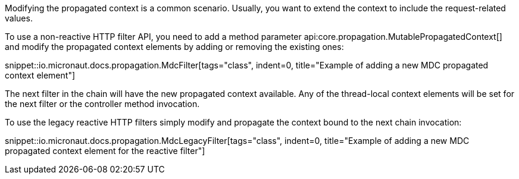 Modifying the propagated context is a common scenario. Usually, you want to extend the context to include the request-related values.

To use a non-reactive HTTP filter API, you need to add a method parameter api:core.propagation.MutablePropagatedContext[] and modify the propagated context elements by adding or removing the existing ones:

snippet::io.micronaut.docs.propagation.MdcFilter[tags="class", indent=0, title="Example of adding a new MDC propagated context element"]

The next filter in the chain will have the new propagated context available. Any of the thread-local context elements will be set for the next filter or the controller method invocation.

To use the legacy reactive HTTP filters simply modify and propagate the context bound to the next chain invocation:

snippet::io.micronaut.docs.propagation.MdcLegacyFilter[tags="class", indent=0, title="Example of adding a new MDC propagated context element for the reactive filter"]
